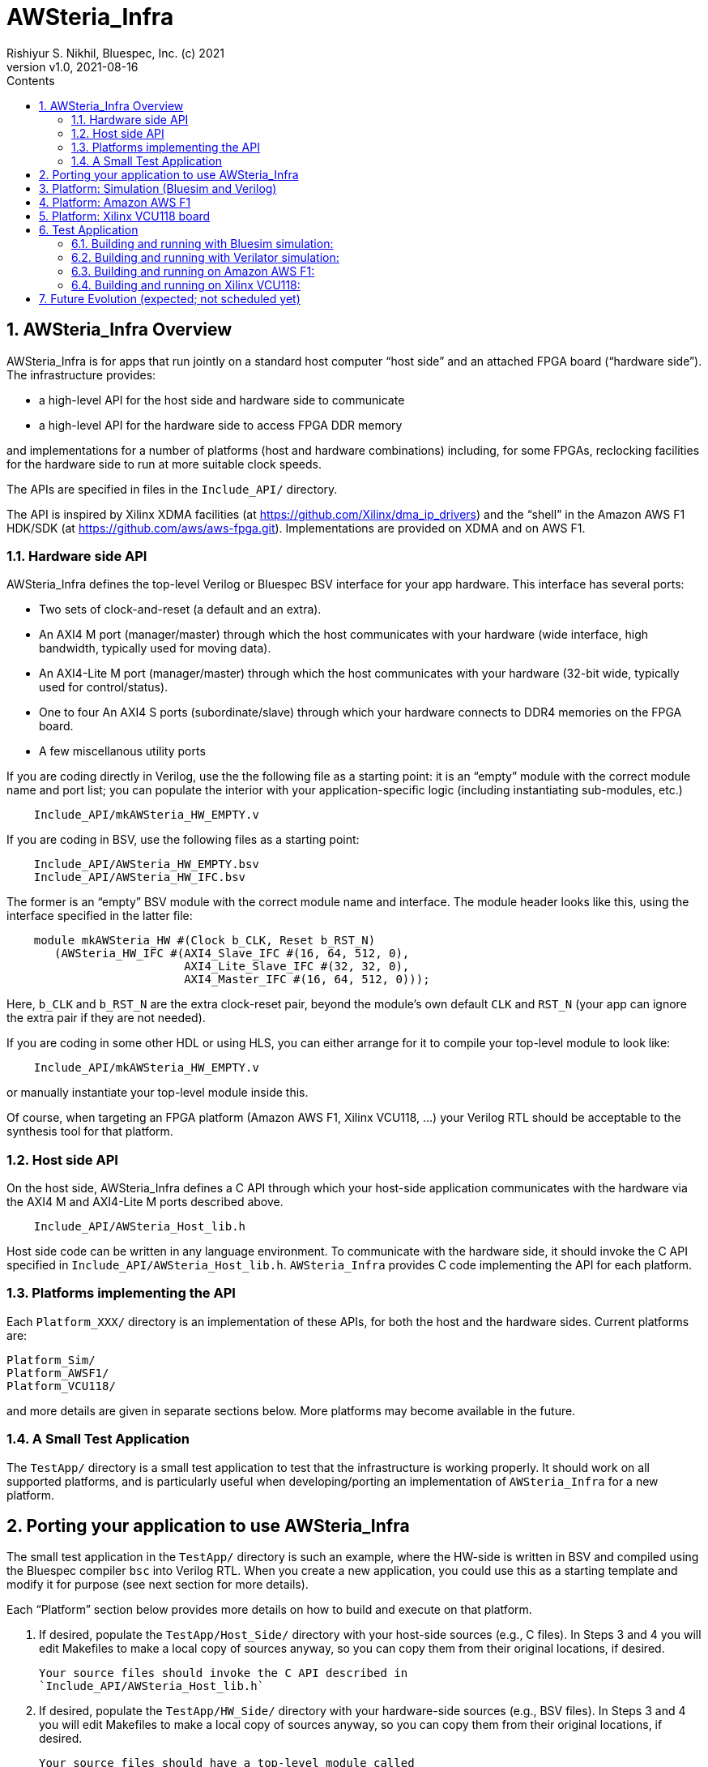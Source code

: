 = AWSteria_Infra
Rishiyur S. Nikhil, Bluespec, Inc. (c) 2021
:revnumber: v1.0
:revdate: 2021-08-16
:sectnums:
:toc:
:toclevels: 5
:toc: left
:toc-title: Contents
:description: Infrastructure for host+FPGA apps, and an example test app.
:keywords: AWS, F1, Shell, Instance AFI, AMI, DCP, Design Checkpoint, Custom Logic
:imagesdir: Figures
:data-uri:

// ================================================================
// SECTION
== AWSteria_Infra Overview

AWSteria_Infra is for apps that run jointly on a standard host computer
"`host side`" and an attached FPGA board ("`hardware side`").  The
infrastructure provides:

* a high-level API for the host side and hardware side to communicate
* a high-level API for the hardware side to access FPGA DDR memory

and implementations for a number of platforms (host and hardware
combinations) including, for some FPGAs, reclocking facilities for the
hardware side to run at more suitable clock speeds.

The APIs are specified in files in the `Include_API/` directory.

The API is inspired by Xilinx XDMA facilities (at
https://github.com/Xilinx/dma_ip_drivers[]) and the "`shell`" in the
Amazon AWS F1 HDK/SDK (at https://github.com/aws/aws-fpga.git[]).
Implementations are provided on XDMA and on AWS F1.

// ----------------------------------------------------------------
// SUBSECTION
=== Hardware side API

AWSteria_Infra defines the top-level Verilog or Bluespec BSV interface
for your app hardware.  This interface has several ports:

* Two sets of clock-and-reset (a default and an extra).
* An AXI4 M port (manager/master) through which the host communicates
    with your hardware (wide interface, high bandwidth, typically used for moving data).
* An AXI4-Lite M port (manager/master) through which the host
    communicates with your hardware (32-bit wide, typically used for control/status).
* One to four An AXI4 S ports (subordinate/slave) through which
    your hardware connects to DDR4 memories on the FPGA board.
* A few miscellanous utility ports

If you are coding directly in Verilog, use the the following file as a
starting point: it is an "`empty`" module with the correct module name
and port list; you can populate the interior with your
application-specific logic (including instantiating sub-modules, etc.)

----
    Include_API/mkAWSteria_HW_EMPTY.v
----

If you are coding in BSV, use the following files as a starting point:

----
    Include_API/AWSteria_HW_EMPTY.bsv
    Include_API/AWSteria_HW_IFC.bsv
----

The former is an "`empty`" BSV module with the correct module name and
interface.  The module header looks like this, using the interface
specified in the latter file:

----
    module mkAWSteria_HW #(Clock b_CLK, Reset b_RST_N)
       (AWSteria_HW_IFC #(AXI4_Slave_IFC #(16, 64, 512, 0),
                          AXI4_Lite_Slave_IFC #(32, 32, 0),
                          AXI4_Master_IFC #(16, 64, 512, 0)));
----

Here, `b_CLK` and `b_RST_N` are the extra clock-reset pair, beyond the
module's own default `CLK` and `RST_N` (your app can ignore the extra
pair if they are not needed).

If you are coding in some other HDL or using HLS, you can either
arrange for it to compile your top-level module to look like:

----
    Include_API/mkAWSteria_HW_EMPTY.v
----

or manually instantiate your top-level module inside this.

Of course, when targeting an FPGA platform (Amazon AWS F1, Xilinx
VCU118, ...)  your Verilog RTL should be acceptable to the synthesis
tool for that platform.

// ----------------------------------------------------------------
// SUBSECTION
=== Host side API

On the host side, AWSteria_Infra defines a C API through which your
host-side application communicates with the hardware via the AXI4 M
and AXI4-Lite M ports described above.

----
    Include_API/AWSteria_Host_lib.h
----

Host side code can be written in any language environment.  To
communicate with the hardware side, it should invoke the C API
specified in `Include_API/AWSteria_Host_lib.h`.  `AWSteria_Infra`
provides C code implementing the API for each platform.

// ----------------------------------------------------------------
// SUBSECTION
=== Platforms implementing the API

Each `Platform_XXX/` directory is an implementation of these APIs, for
both the host and the hardware sides.  Current platforms are:

----
Platform_Sim/
Platform_AWSF1/
Platform_VCU118/
----

and more details are given in separate sections below.
More platforms may become available in the future.

// ----------------------------------------------------------------
// SUBSECTION
=== A Small Test Application

The `TestApp/` directory is a small test application to test that the
infrastructure is working properly.  It should work on all supported
platforms, and is particularly useful when developing/porting an
implementation of `AWSteria_Infra` for a new platform.

// ================================================================
// SECTION
== Porting your application to use AWSteria_Infra

The small test application in the `TestApp/` directory is such an
example, where the HW-side is written in BSV and compiled using the
Bluespec compiler `bsc` into Verilog RTL.  When you create a new
application, you could use this as a starting template and modify it
for purpose (see next section for more details).

Each "`Platform`" section below provides more details on how to build
and execute on that platform.

1. If desired, populate the `TestApp/Host_Side/` directory with your
    host-side sources (e.g., C files).  In Steps 3 and 4 you will edit
    Makefiles to make a local copy of sources anyway, so you can copy
    them from their original locations, if desired.
+
    Your source files should invoke the C API described in
    `Include_API/AWSteria_Host_lib.h`

2. If desired, populate the `TestApp/HW_Side/` directory with your
    hardware-side sources (e.g., BSV files).  In Steps 3 and 4 you
    will edit Makefiles to make a local copy of sources anyway, so you
    can copy them from their original locations, if desired.
+
    Your source files should have a top-level module called
    `mkAWSteria_InfraHost_Side` with the interface `AWSteria_Infra_Host_Side_IFC`
    specfied in the file `APIs/AWSteria_Infra_Host_Side_IFC.bsv`.

3. Each of the `TestApp/HW_Side/builds/*/Copy_Sources.mk` files shows
    commands to copy the TestApp's hardware-side source files into a
    local directory for a hardware-side build (Bluesim, Verilator or
    F1).  Edit `Copy_Sources.mk` to copy all your app's hardware-side
    sources, then `make`.

4. Each of the `TestApp/Host_Side/builds/*/Copy_Sources.mk` files
    shows commands to copy the TestApp's hosgt-side source files into
    a local directory for a host-side build (Sim or F1).  Edit
    `Copy_Sources.mk` to copy all your app's host-side sources, then
    `make`.

// ================================================================
// SECTION
== Platform: Simulation (Bluesim and Verilog)

The `Platform_Sim/` directory provides an implementation of the
AWSteria_Infra infrastructure for simulation.

* The host side and hardware side run as two processes on a standard computer.
* The hardware side runs in simulation, Bluesim or Verilator
    simulation (it can be ported easily to other Verilog simulators).
* The AWSteria_Infra host-hardware communication is emulated over TCP/IP.
* The AWSteria_Infra DDR4 memory interfaces are connected to memory models.

// ================================================================
// SECTION
== Platform: Amazon AWS F1

The `Platform_AWSF1/` directory provides an implementation of the
AWSteria_Infra infrastructure for an Amazon AWS F1 instance (i.e., a server
in the cloud with an FPGA board attached with a PCIe bus).

* The host side runs as a regular program on the Amazon AWS F1
    instance, and links to facilities in `aws-fpga` SDK provided by
    AWS.
    
* The hardware side plugs into the so-called "`shell`" in the
    `aws-fpga` HDK provided by AWS.  The shell connects the
    host-communication interfaces to the PCIe bus, and the DDR4
    interfaces to DDR4s on the FPGA board.

// ================================================================
// SECTION
== Platform: Xilinx VCU118 board

The `Platform_VCU118/` directory provides an implementation of the
AWSteria_Infra infrastructure for a standard Debian/Ubuntu computer with a
Xilinx VCU118 FPGA board attached with a PCIe bus.

* The host side runs as a regular program on the Debian/Ubunto host.
    
* The hardware side runs on the FPGA board.

See link:Platform_VCU118/README.html[] for details.

// ================================================================
// SECTION
== Test Application

The `TestApp/` directory provides a small and simple test application.
When you create a new application, you could use this as a starting
template and modify it for purpose (see next section for more details).

The `Host_Side/` directory contains the host side application code,
which invokes the host side C API.

The `HW_Side/` directory contains the hardware side application code,
i.e., a top-level `mkAWSteria_Infra_HW_Side` module in the
`AWSteria_Infra_HW_Side.bsv` file, with the standard interface
`AWSteria_Infra_HW_Side_IFC` defined in the `APIs/` directory.

_What the app does:_

The hardware side simply connects the host AXI4 and AXI4-Lite
interfaces to the AXI4 DDR4 interfaces, using a crossbar switch and
suitable adapters.

The host side simply writes random data to
hardware-side DDR4s, and reads them back to verify the data.  Writes
and reads are performed over both the host AXI4 and AXI4 Lite
interfaces, including writing through one and reading through the
other.  The AXI4 interface is also exercised with large writes and
reads, to exercise the AXI4 burst capability.

// ----------------------------------------------------------------
// SUBSECTION
=== Building and running with Bluesim simulation:

* Do `make exe` in `Host_Side/builds/Sim` to make an executable.
* Do `make all` in `HW_Side/builds/Bluesim` to make an executable.
* Start the hardware side executable in one process (e.g., in one terminal window)
    It will await a TCP connection on a TCP port, and then execute the hardware.
* Start the host side executable in another process (e.g., in another terminal window)
    It will connect using TCP to the hardware side and then execute the app.

// ----------------------------------------------------------------
// SUBSECTION
=== Building and running with Verilator simulation:

* Do `make exe` in `Host_Side/builds/Sim` to make an executable.
* Do `make all` in `HW_Side/builds/Verilator` to make an executable.
* Start the hardware side executable in one process (e.g., in one terminal window)
    It will await a TCP connection on a TCP port, and then execute the hardware.
* Start the host side executable in another process (e.g., in another terminal window)
    It will connect using TCP to the hardware side and then execute the app.

// ----------------------------------------------------------------
// SUBSECTION
=== Building and running on Amazon AWS F1:

* Do `make exe` in `Host_Side/builds/F1` to make an executable.
    ** Note: this needs the AWS F1 `aws-fpga` SDK to be installed and ready.

* Do `make compile` in `HW_Side/builds/F1` to generate all the RTL in
    the `HW_Side/builds/F1/Verilog_RTL` directory.  Run that RTL
    through the standard Amazon AWS F1 HDK flow: build DCP (Design
    Checkpoint), create AFI (Amazon F1 Instance).  We have
    successfully built and run it with AWS' "`clock recipe A1`" (250
    MHz).

* On an Amazon AWS F1 instance, use AWS' fpga management tools to load
    the AFI into the FPGA (your app's hardware side).

* On the Amazon AWS F1 instance, run the host side executable.

// ----------------------------------------------------------------
// SUBSECTION
=== Building and running on Xilinx VCU118:

*_(This section to be written.  Code is still under development as of
July 8, 2021.  It is expected to be available in the next few weeks)_*

// ================================================================
== Future Evolution (expected; not scheduled yet)

* Port AWSteria_Infra to more platforms (more FPGA boards).  Note the
    host-FPGA communication does not have to be over PCIe; it could
    run over other transports such as Ethernet, USB, JTAG, ... (albeit
    with slower performance).  Indeed `Platform_Sim` described above
    uses TCP/IP as a transport.

The `TestApp` has components useful for other functions, which we may
add as time and energy permits:

* Measure AWSteria_Infra performance: latencies and bandwidths for host-FPGA
    communication, for DUT-Memory access, etc.

* "`Unloading`" DDR4 after some DUT has run in AWSteria_Infra, e.g.,
    application performance counters stored in DDR4 (for platforms
    where DDR4 contents are preserved across bitfile reloads).  This
    merely needs alternate C code on the host side.

* "`Preloading`" DDR4 before some DUT has run in AWSteria_Infra, e.g., a
    section of DDR4 used by the DUT as a ROM, or as initialized memory
    (for platforms where DDR4 contents are preserved across bitfile
    reloads).  This merely needs alternate C code on the
    host side.

// ================================================================
